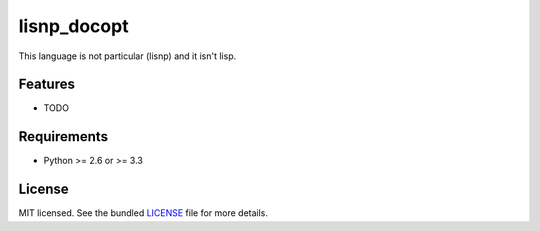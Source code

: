 ===============================
lisnp_docopt
===============================

.. image:: https://badge.fury.io/py/lisnp_docopt.png
    :target: http://badge.fury.io/py/lisnp_docopt

.. image:: https://travis-ci.org/semi-automatique/lisnp_docopt.png?branch=master
        :target: https://travis-ci.org/semi-automatique/lisnp_docopt

.. image:: https://pypip.in/d/lisnp_docopt/badge.png
        :target: https://crate.io/packages/lisnp_docopt?version=latest


This language is not particular (lisnp) and it isn\'t lisp.

Features
--------

* TODO

Requirements
------------

- Python >= 2.6 or >= 3.3

License
-------

MIT licensed. See the bundled `LICENSE <https://github.com/semi-automatique/lisnp_docopt/blob/master/LICENSE>`_ file for more details.
